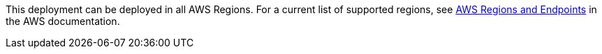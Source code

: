 This
deployment can be deployed in all AWS Regions. For a current list of
supported regions, see
https://docs.aws.amazon.com/general/latest/gr/rande.html#elasticfilesystem-region[AWS
Regions and Endpoints] in the AWS documentation.
